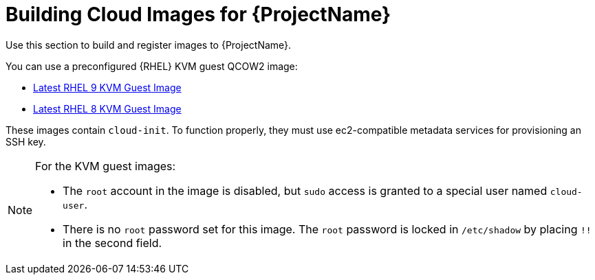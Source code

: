 [id="Building_Cloud_Images_{context}"]
= Building Cloud Images for {ProjectName}

Use this section to build and register images to {ProjectName}.

You can use a preconfigured {RHEL} KVM guest QCOW2 image:

* https://access.redhat.com/downloads/content/479/ver=/rhel---9/9.0/x86_64/product-software[Latest RHEL 9 KVM Guest Image]
* https://access.redhat.com/downloads/content/479/ver=/rhel---8/8.0/x86_64/product-software[Latest RHEL 8 KVM Guest Image]

These images contain `cloud-init`.
To function properly, they must use ec2-compatible metadata services for provisioning an SSH key.

[NOTE]
====
For the KVM guest images:

* The `root` account in the image is disabled, but `sudo` access is granted to a special user named `cloud-user`.
* There is no `root` password set for this image.
The `root` password is locked in `/etc/shadow` by placing `!!` in the second field.
====

ifdef::satellite[]
If you want to create custom {RHEL} images, see https://access.redhat.com/documentation/en-us/red_hat_enterprise_linux/9/html/composing_a_customized_rhel_system_image/index[Composing a customized {RHEL} 9 Image] or https://access.redhat.com/documentation/en-us/red_hat_enterprise_linux/8/html/composing_a_customized_rhel_system_image/index[Composing a customized {RHEL} 8 Image].
endif::[]
